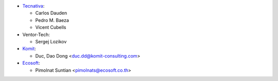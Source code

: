 * `Tecnativa <https://www.tecnativa.com>`__:

  * Carlos Dauden
  * Pedro M. Baeza
  * Vicent Cubells

* Ventor-Tech:

  * Sergej Lozikov

* `Komit <https://komit-consulting.com/>`__:

  * Duc, Dao Dong <duc.dd@komit-consulting.com>

* `Ecosoft <https://ecosoft.co.th/>`__:

  * Pimolnat Suntian <pimolnats@ecosoft.co.th>
